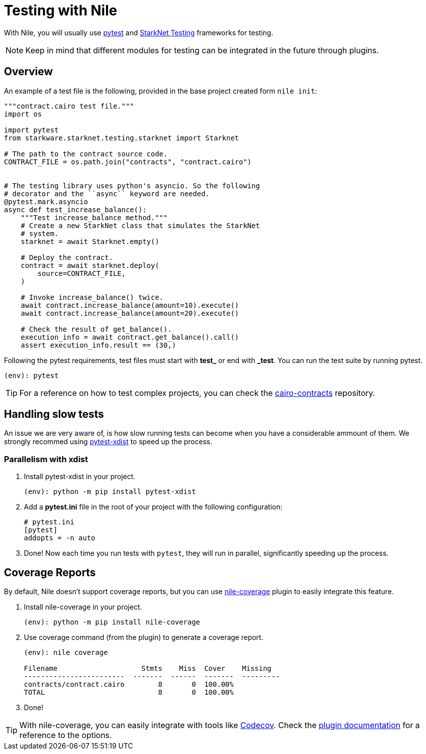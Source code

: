 :starknet-testing: link:https://github.com/starkware-libs/cairo-lang/tree/master/src/starkware/starknet/testing[StarkNet Testing]

= Testing with Nile

With Nile, you will usually use link:https://docs.pytest.org/[pytest] and {starknet-testing} frameworks for testing.

NOTE: Keep in mind that different modules for testing can be integrated in the future through plugins.

== Overview

An example of a test file is the following, provided in the base project created form `nile init`:

[,python]
----
"""contract.cairo test file."""
import os

import pytest
from starkware.starknet.testing.starknet import Starknet

# The path to the contract source code.
CONTRACT_FILE = os.path.join("contracts", "contract.cairo")


# The testing library uses python's asyncio. So the following
# decorator and the ``async`` keyword are needed.
@pytest.mark.asyncio
async def test_increase_balance():
    """Test increase_balance method."""
    # Create a new StarkNet class that simulates the StarkNet
    # system.
    starknet = await Starknet.empty()

    # Deploy the contract.
    contract = await starknet.deploy(
        source=CONTRACT_FILE,
    )

    # Invoke increase_balance() twice.
    await contract.increase_balance(amount=10).execute()
    await contract.increase_balance(amount=20).execute()

    # Check the result of get_balance().
    execution_info = await contract.get_balance().call()
    assert execution_info.result == (30,)
----

Following the pytest requirements, test files must start with *test_* or end with *_test*. You can run the test suite by running pytest.

[,sh]
----
(env): pytest
----

TIP: For a reference on how to test complex projects, you can check the link:https://github.com/OpenZeppelin/cairo-contracts[cairo-contracts] repository.

== Handling slow tests

An issue we are very aware of, is how slow running tests can become when you have a considerable ammount of them. We strongly recommed using link:https://pytest-xdist.readthedocs.io/en/latest/[pytest-xdist] to speed up the process.

=== Parallelism with xdist

. Install pytest-xdist in your project.
+
[,sh]
----
(env): python -m pip install pytest-xdist
----
+
. Add a *pytest.ini* file in the root of your project with the following configuration:
+
[,sh]
----
# pytest.ini
[pytest]
addopts = -n auto
----
. Done! Now each time you run tests with `pytest`, they will run in parallel, significantly speeding up the process.

== Coverage Reports

By default, Nile doesn't support coverage reports, but you can use link:https://github.com/ericnordelo/nile-coverage[nile-coverage] plugin to easily integrate this feature.

. Install nile-coverage in your project.
+
[,sh]
----
(env): python -m pip install nile-coverage
----
+
. Use coverage command (from the plugin) to generate a coverage report.
+
[,sh]
----
(env): nile coverage

Filename                    Stmts    Miss  Cover    Missing
------------------------  -------  ------  -------  ---------
contracts/contract.cairo        8       0  100.00%
TOTAL                           8       0  100.00%
----
+
. Done!

TIP: With nile-coverage, you can easily integrate with tools like link:https://codecov.io[Codecov]. Check the link:https://github.com/ericnordelo/nile-coverage/blob/main/README.md[plugin documentation] for a reference to the options.